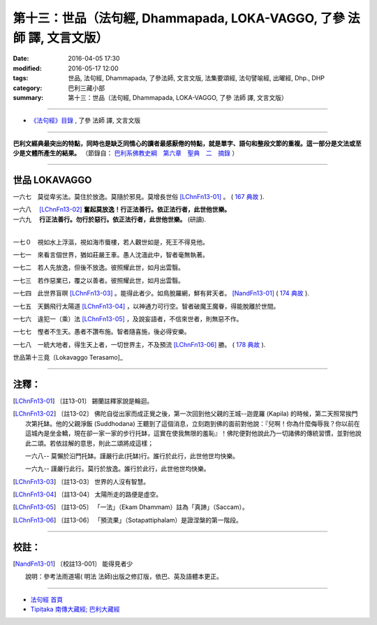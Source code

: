 ======================================================================
第十三：世品（法句經, Dhammapada, LOKA-VAGGO, 了參 法師 譯, 文言文版）
======================================================================

:date: 2016-04-05 17:30
:modified: 2016-05-17 12:00
:tags: 世品, 法句經, Dhammapada, 了參法師, 文言文版, 法集要頌經, 法句譬喻經, 出曜經, Dhp., DHP 
:category: 巴利三藏小部
:summary: 第十三：世品（法句經, Dhammapada, LOKA-VAGGO, 了參 法師 譯, 文言文版）

~~~~~~~~~~~~~~~~~~~~~~~~~~~~~~~~~~

- `《法句經》目錄 <{filename}dhp-Ven-L-C%zh.rst>`__ , 了參 法師 譯, 文言文版

---------------------------

**巴利文經典最突出的特點，同時也是缺乏同情心的讀者最感厭倦的特點，就是單字、語句和整段文節的重複。這一部分是文法或至少是文體所產生的結果。** （節錄自： `巴利系佛教史綱　第六章　聖典　二　摘錄 <{filename}/articles/lib/authors/Charles-Eliot/Pali_Buddhism-Charles_Eliot-han-chap06-selected.html>`__ ）

~~~~~~~~~~~~~~~~~~~~~~~~~~~~~~~~~~

.. _LOKA:

世品   LOKAVAGGO
-----------------

一六七　莫從卑劣法。莫住於放逸。莫隨於邪見。莫增長世俗 [LChnFn13-01]_ 。 ( `167 典故 <{filename}../dhp-story/dhp-story167%zh.rst>`__ ).

| 一六八　 [LChnFn13-02]_ **奮起莫放逸！行正法善行。依正法行者，此世他世樂。**
| 一六九　 **行正法善行。勿行於惡行。依正法行者，此世他世樂。** (研讀). 
| 

一七０　視如水上浮漚，視如海市蜃樓，若人觀世如是，死王不得見他。

一七一　來看言個世界，猶如莊嚴王車。愚人沈湎此中，智者毫無執著。

一七二　若人先放逸，但後不放逸。彼照耀此世，如月出雲翳。

一七三　若作惡業已，覆之以善者。彼照耀此世，如月出雲翳。

一七四　此世界盲暝 [LChnFn13-03]_ 。能得此者少。如鳥脫羅網，鮮有昇天者。 [NandFn13-01]_  ( `174 典故 <{filename}../dhp-story/dhp-story174%zh.rst>`__ ).

一七五　天鵝飛行太陽道 [LChnFn13-04]_ ，以神通力可行空。智者破魔王魔眷，得能脫離於世間。

一七六　違犯一（乘）法 [LChnFn13-05]_ ，及說妄語者，不信來世者，則無惡不作。

一七七　慳者不生天。愚者不讚布施。智者隨喜施，後必得安樂。

一七八　一統大地者，得生天上者，一切世界主，不及預流 [LChnFn13-06]_ 勝。 ( `178 典故 <{filename}../dhp-story/dhp-story178%zh.rst>`__ ).

世品第十三竟〔Lokavaggo Terasamo]_ 

~~~~~~~~~~~~~~~~

注釋：
------

.. [LChnFn13-01] 〔註13-01〕  錫蘭註釋家說是輪迴。

.. [LChnFn13-02] 〔註13-02〕  佛陀自從出家而成正覺之後，第一次回到他父親的王城--迦毘羅 (Kapila) 的時候，第二天照常挨門次第托缽。他的父親淨飯 (Suddhodana) 王聽到了這個消息，立刻跑到佛的面前對他說：『兒啊！你為什麼侮辱我？你以前在這城內是坐金轎，現在卻一家一家的步行托缽，這實在使我無限的羞恥』！佛陀便對他說此乃一切諸佛的傳統習慣，並對他說此二頌。若依註解的意思，則此二頌將成這樣；

                  一六八-- 莫懶於沿門托缽。謹嚴行此(托缽)行。誰行於此行，此世他世均快樂。

                  一六九-- 謹嚴行此行。莫行於放逸。誰行於此行，此世他世均快樂。

.. [LChnFn13-03] 〔註13-03〕  世界的人沒有智慧。

.. [LChnFn13-04] 〔註13-04〕  太陽所走的路便是虛空。

.. [LChnFn13-05] 〔註13-05〕  「一法」（Ekam Dhammam）註為「真諦」（Saccam）。 

.. [LChnFn13-06] 〔註13-06〕  「預流果」（Sotapattiphalam）是證涅槃的第一階段。

~~~~~~~~~~~~~~~~~~~~~~~~~~~~~~~~

校註：
------

.. [NandFn13-01] 〔校註13-001〕 能得見者少

                     說明：參考法雨道場( 明法 法師)出版之修訂版，依巴、英及語體本更正。

~~~~~~~~~~~~~~~~~~~~~~~~~~~~~~~~~~

- `法句經 首頁 <{filename}../dhp%zh.rst>`__

- `Tipiṭaka 南傳大藏經; 巴利大藏經 <{filename}/articles/tipitaka/tipitaka%zh.rst>`__
